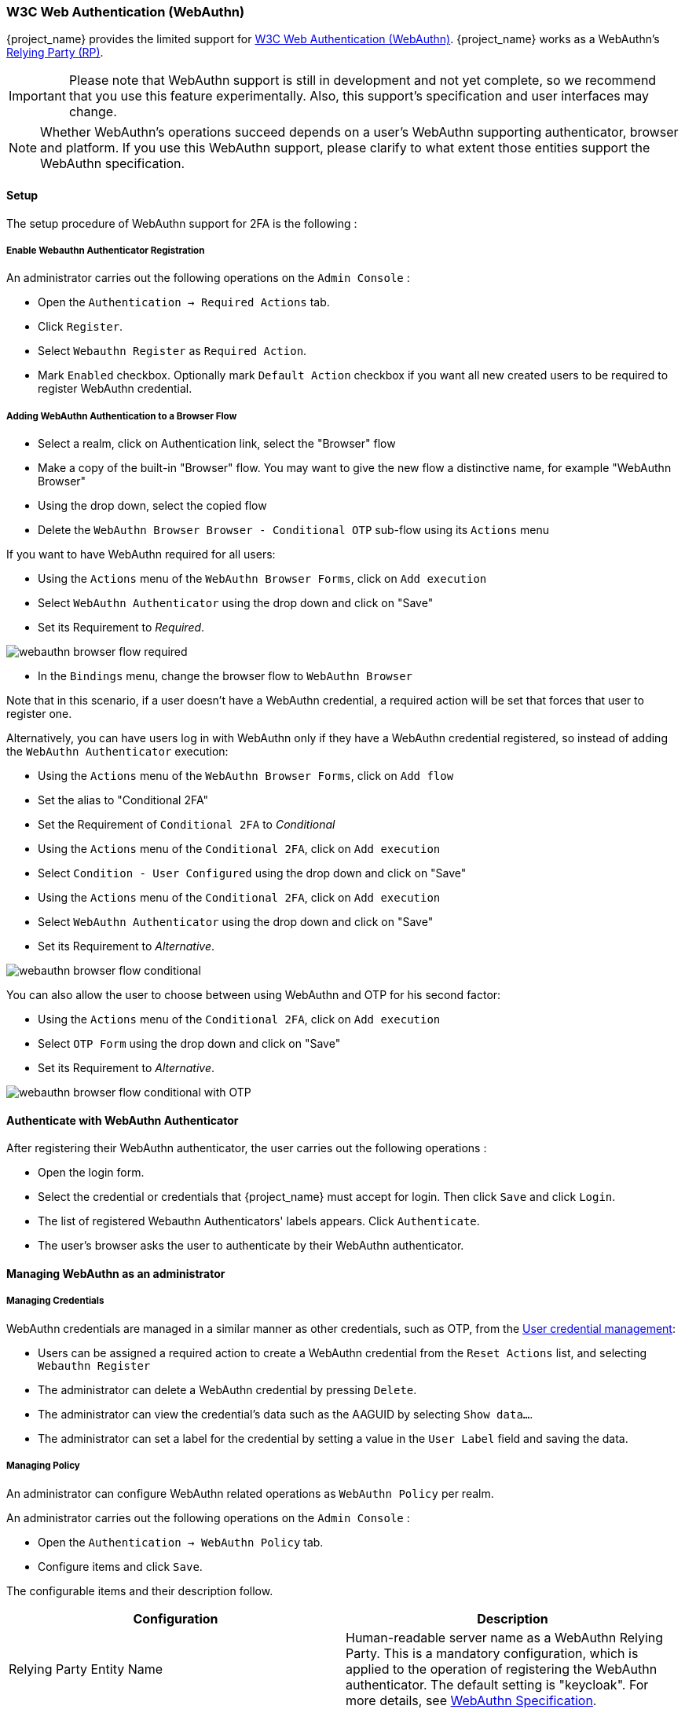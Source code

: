 [[_webauthn]]

=== W3C Web Authentication (WebAuthn)

{project_name} provides the limited support for https://www.w3.org/TR/webauthn/[W3C Web Authentication (WebAuthn)]. {project_name} works as a WebAuthn's https://www.w3.org/TR/webauthn/#rp-operations[Relying Party (RP)].

IMPORTANT: Please note that WebAuthn support is still in development and not yet complete, so we recommend that you use this feature experimentally. Also, this support's specification and user interfaces may change.

NOTE: Whether WebAuthn's operations succeed depends on a user's WebAuthn supporting authenticator, browser and platform. If you use this WebAuthn support, please clarify to what extent those entities support the WebAuthn specification.

==== Setup

The setup procedure of WebAuthn support for 2FA is the following :

[[_webauthn-register]]
===== Enable Webauthn Authenticator Registration

An administrator carries out the following operations on the `Admin Console` :

- Open the `Authentication -> Required Actions` tab.
- Click `Register`.
- Select `Webauthn Register` as `Required Action`.
- Mark `Enabled` checkbox. Optionally mark `Default Action` checkbox if you want all new created users to be required to register WebAuthn credential.

[[_webauthn-authenticator-setup]]
===== Adding WebAuthn Authentication to a Browser Flow

* Select a realm, click on Authentication link, select the "Browser" flow
* Make a copy of the built-in "Browser" flow. You may want to give the new flow a distinctive name, for example "WebAuthn Browser"
* Using the drop down, select the copied flow
* Delete the `WebAuthn Browser Browser - Conditional OTP` sub-flow using its `Actions` menu

If you want to have WebAuthn required for all users:

* Using the `Actions` menu of the `WebAuthn Browser Forms`, click on `Add execution`
* Select `WebAuthn Authenticator` using the drop down and click on "Save"
* Set its Requirement to _Required_.

image:images/webauthn-browser-flow-required.png[]

* In the `Bindings` menu, change the browser flow to `WebAuthn Browser`

Note that in this scenario, if a user doesn't have a WebAuthn credential, a required action will be set that forces that user
to register one.

Alternatively, you can have users log in with WebAuthn only if they have a WebAuthn credential registered, so instead of adding
the `WebAuthn Authenticator` execution:

* Using the `Actions` menu of the `WebAuthn Browser Forms`, click on `Add flow`
* Set the alias to "Conditional 2FA"
* Set the Requirement of `Conditional 2FA` to _Conditional_
* Using the `Actions` menu of the `Conditional 2FA`, click on `Add execution`
* Select `Condition - User Configured` using the drop down and click on "Save"
* Using the `Actions` menu of the `Conditional 2FA`, click on `Add execution`
* Select `WebAuthn Authenticator` using the drop down and click on "Save"
* Set its Requirement to _Alternative_.

image:images/webauthn-browser-flow-conditional.png[]

You can also allow the user to choose between using WebAuthn and OTP for his second factor:

* Using the `Actions` menu of the `Conditional 2FA`, click on `Add execution`
* Select `OTP Form` using the drop down and click on "Save"
* Set its Requirement to _Alternative_.

image:images/webauthn-browser-flow-conditional-with-OTP.png[]

==== Authenticate with WebAuthn Authenticator

After registering their WebAuthn authenticator, the user carries out the following operations :

- Open the login form.
- Select the credential or credentials that {project_name} must accept for login. Then click `Save` and  click `Login`.
- The list of registered Webauthn Authenticators' labels appears. Click `Authenticate`.
- The user's browser asks the user to authenticate by their WebAuthn authenticator.

==== Managing WebAuthn as an administrator

===== Managing Credentials

WebAuthn credentials are managed in a similar manner as other credentials, such as OTP, from the <<_user-credentials, User credential management>>:

* Users can be assigned a required action to create a WebAuthn credential from the `Reset Actions` list, and selecting `Webauthn Register`
* The administrator can delete a WebAuthn credential by pressing `Delete`.
* The administrator can view the credential's data such as the AAGUID by selecting `Show data...`.
* The administrator can set a label for the credential by setting a value in the `User Label` field and saving the data.

[[_webauthn-policy]]
===== Managing Policy

An administrator can configure WebAuthn related operations as `WebAuthn Policy` per realm.

An administrator carries out the following operations on the `Admin Console` :

- Open the `Authentication -> WebAuthn Policy` tab.
- Configure items and click `Save`.

The configurable items and their description follow.

|===
|Configuration|Description

|Relying Party Entity Name
|Human-readable server name as a WebAuthn Relying Party. This is a mandatory configuration, which is applied to the operation of registering the WebAuthn authenticator. The default setting is "keycloak".
 For more details, see https://www.w3.org/TR/webauthn/#dictionary-pkcredentialentity[WebAuthn Specification].

|Signature Algorithms
|It tells the WebAuthn authenticator which signature algorithms to use for the https://www.w3.org/TR/webauthn/#public-key-credential[Public Key Credential] that can be used for signing and verifying the https://www.w3.org/TR/webauthn/#authentication-assertion[Authentication Assertion]. Multiple algorithms can be specified. If no algorithm is specified, https://tools.ietf.org/html/rfc8152#section-8.1[ES256] is adapted. The default setting is ES256. This is an optional configuration item that is applied to the operation of registering a WebAuthn authenticator.
 For more details, see https://www.w3.org/TR/webauthn/#dictdef-publickeycredentialparameters[WebAuthn Specification].

|Relying Party ID
|This is the ID as a WebAuthn Relying Party and determines the scope of Public Key Credentials. It must be origin's effective domain. This is an optional configuration item that is applied to the operation of registering a WebAuthn authenticator. If no entry is entered, the host part of the base URL of {project_name}'s server is adapted.
 For more details, see https://www.w3.org/TR/webauthn/#rp-id[WebAuthn Specification].

|Attestation Conveyance Preference
|It tells the WebAuthn API implementation on the browser (https://www.w3.org/TR/webauthn/#webauthn-client[WebAuthn Client]) the preference of how to generate an Attestation Statement. This is an optional configuration item that is applied to the operation of registering a WebAuthn authenticator. If no option is selected, its behavior is the same as selecting "none".
 For more details, see https://www.w3.org/TR/webauthn/#attestation-convey[WebAuthn Specification].

|Authenticator Attachment
|It tells the WebAuthn Client an acceptable attachment pattern of a WebAuthn authenticator. This is an optional configuration item that is applied to the operation of registering a WebAuthn authenticator. If no option is selected, the WebAuthn Client does not consider the attachment pattern.
 For more details, see https://www.w3.org/TR/webauthn/#enumdef-authenticatorattachment[WebAuthn Specification].

|Require Resident Key
|It tells the WebAuthn authenticator to generate the Public Key Credential as https://www.w3.org/TR/webauthn/#client-side-resident-public-key-credential-source[Client-side-resident Public Key Credential Source]. This is an optional configuration item that is applied to the operation of registering a WebAuthn authenticator. If no option is selected, its behavior is the same as selecting "No".
 For more details, see https://www.w3.org/TR/webauthn/#dom-authenticatorselectioncriteria-requireresidentkey[WebAuthn Specification].

|User Verification Requirement
|It tells the WebAuthn authenticator to confirm actually verifying a user. This is an optional configuration item that is applied to the operation of registering a WebAuthn authenticator and authenticating the user by a WebAuthn authenticator. If no option is selected, its behavior is the same as selecting "preferred".
 For more details, see https://www.w3.org/TR/webauthn/#dom-authenticatorselectioncriteria-userverification[WebAuthn Specification for registering a WebAuthn authenticator] and https://www.w3.org/TR/webauthn/#dom-publickeycredentialrequestoptions-userverification[WebAuthn Specification for authenticating the user by a WebAuthn authenticator].

|Timeout
|It specifies the timeout value in seconds for registering a WebAuthn authenticator and authenticating the user by a WebAuthn authenticator. If set to 0, its behavior depends on the WebAuthn authenticator's implementation. The default value is 0.
 For more details, see https://www.w3.org/TR/webauthn/#dom-publickeycredentialcreationoptions-timeout[WebAuthn Specification for registering a WebAuthn authenticator] and https://www.w3.org/TR/webauthn/#dom-publickeycredentialrequestoptions-timeout[WebAuthn Specification for authenticating the user by a WebAuthn authenticator].

|Avoid Same Authenticator Registration
|If set to "ON", the WebAuthn authenticator that has already been registered can not be newly registered. This is applied to the operation of registering a WebAuthn authenticator. The default setting is "OFF".

|Acceptable AAGUIDs
|The white list of AAGUID of which a WebAuthn authenticator can be registered. This is applied to the operation of registering a WebAuthn authenticator. If no entry is set on this list, any WebAuthn authenticator can be registered.

|===

==== Attestation Statement Verification

When registering a WebAuthn authenticator, {project_name} verifies an attestation statement generated by this WebAuthn authenticator. On this verification process, {project_name} validates this attestation statement's trustworthiness. It requires trust anchor's certificates. {project_name} uses the link:{installguide_truststore_link}[{installguide_truststore_name}]  so that you need to import these certificates onto it in advance.

If you want to omit this attestation statement trustworthiness validation, please disable this truststore or set the WebAuthn policy's configuration item "Attestation Conveyance Preference" to "none".


==== Managing WebAuthn credentials as a user

===== Register WebAuthn Authenticator

The appropriate method to register a WebAuthn authenticator depends on if the user has or has not already registered an account on {project_name}.

New user::

If the `WebAuthn Register` required action is set as `Default Action` in a realm, new users are required to
set up the WebAuthn security key after the first successful login. A new user carries out the following operations :

- Open the login form.
- Click the `Register` link.
- Fill in items on the register form and click `Register`.
- The user's browser asks the user to register their WebAuthn authenticator.
- After successful registration, the user's browser asks the user to enter the text as their just registered WebAuthn authenticator's label.

Existing user::

If `WebAuthn Authenticator` is set up as required as shown in the first example, then when existing users try to log in,
they are required to register their WebAuthn authenticator automatically :

- Open the login form.
- Fill in items, click `Save` and  click `Login`.
- When the users log in, they are required to register their WebAuthn authenticator.
- After successful registration, the user's browser asks the user to enter the text as their just registered WebAuthn authenticator's label.

==== Passwordless WebAuthn

WebAuthn is often used for two-factor authentication, however it can be desired to use it also as first factor authentication. In this case,
a user with `passwordless` WebAuthn credential will be able to authenticate to {project_name} without a password. {project_name} allows to use WebAuthn
as both the passwordless and two-factor authentication mechanism in the context of a single realm and even in the context of a single authentication flow.

Administrator may typically require that Security Keys registered by users for the WebAuthn passwordless authentication must meet different
(usually stronger) requirements. For example, those security keys may require users to authenticate to that security key using a PIN, or the
security key should be attested with stronger certificate authority.

Because of this situation, {project_name} allows administrator to configure separate `WebAuthn Passwordless Policy`. There is a separate required action
of type `Webauthn Register Passwordless` and separate authenticator of type `WebAuthn Passwordless Authenticator`.

===== Setup

The setup procedure of WebAuthn passwordless support is the following :

* Register new required action for WebAuthn passwordless support. Use the same steps as described <<_webauthn-register, above>>
with the only difference, that you need to register the action called `Webauthn Register Passwordless`.

* Configure the policy. You can use same steps and configuration options as described <<_webauthn-policy, above>>, however you
need to configure them in the admin console in the tab `WebAuthn Passwordless Policy`. You can configure this policy as you want, however
typically the requirements for the security key will be stronger than for the two-factor policy. For example the `User Verification Requirement` can
be set to `Required` when you configure the passwordless policy.

* Finally configure the authentication flow. Let's assume that we will use same flow called `WebAuthn Browser` as described
<<_webauthn-authenticator-setup, above>>, but
we will configure it as follows:

** The `WebAuthn Browser Forms` subflow will contain `Username Form` as the first authenticator. This setting means that the user
will provide just his or her username as the first step.

** There will be a required subflow, which can be named for example `Passwordless Or Two-factor` . This setting indicates that user can
authenticate either with Passwordless WebAuthn credential or with Two-factor authentication.

** Flow will contain `WebAuthn Passwordless Authenticator` as first alternative.

** The second alternative will be a subflow named for example `Password And Two-factor Webauthn`. This subflow will contain `Password Form` and
`WebAuthn Authenticator`.

The full configuration of the flow will look like this:

image:images/webauthn-passwordless-flow.png[]

You can now add `WebAuthn Register Passwordless` as the required action to some user to test this. During the first authentication, the user will
be still required to use the password and second-factor WebAuthn credential. However, once the user registers the credentials, that user will be able
to choose during future authentications. If he uses  his or her WebAuthn Passwordless credential, he won't need to
provide the password and second-factor WebAuthn credential at all.


